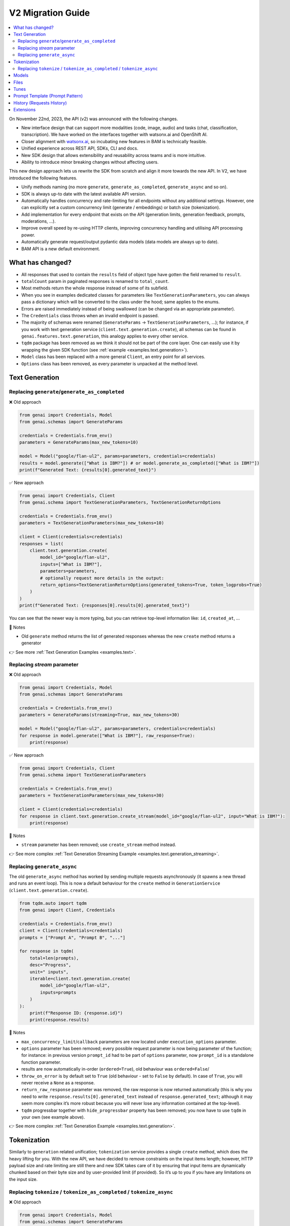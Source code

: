 V2 Migration Guide
==================

.. contents::
   :local:
   :class: this-will-duplicate-information-and-it-is-still-useful-here

On November 22nd, 2023, the API (v2) was announced with the following
changes.

-  New interface design that can support more modalities (code, image,
   audio) and tasks (chat, classification, transcription). We have
   worked on the interfaces together with watsonx.ai and OpenShift AI.
-  Closer alignment with `watsonx.ai <https://watsonx.ai>`_, so incubating new features in BAM
   is technically feasible.
-  Unified experience across REST API, SDKs, CLI and docs.
-  New SDK design that allows extensibility and reusability across teams
   and is more intuitive.
-  Ability to introduce minor breaking changes without affecting users.

This new design approach lets us rewrite the SDK from scratch and align
it more towards the new API. In V2, we have introduced the following
features.

-  Unify methods naming (no more ``generate``,
   ``generate_as_completed``, ``generate_async`` and so on).
-  SDK is always up-to date with the latest available API version.
-  Automatically handles concurrency and rate-limiting for all endpoints
   without any additional settings. However, one can explicitly set a
   custom concurrency limit (generate / embeddings) or batch size
   (tokenization).
-  Add implementation for every endpoint that exists on the API (generation limits, generation feedback, prompts, moderations, …).
-  Improve overall speed by re-using HTTP clients, improving concurrency
   handling and utilising API processing power.
-  Automatically generate request/output pydantic data models (data
   models are always up to date).
-  BAM API is a new default environment.

What has changed?
-----------------

- All responses that used to contain the ``results`` field of object type have gotten the field renamed to ``result``.
- ``totalCount`` param in paginated responses is renamed to ``total_count``.
- Most methods return the whole response instead of some of its subfield.
- When you see in examples dedicated classes for parameters like ``TextGenerationParameters``, you can always pass a dictionary which will be converted to the class under the hood; same applies to the enums.
- Errors are raised immediately instead of being swallowed (can be changed via an appropriate parameter).
- The ``Credentials`` class throws when an invalid endpoint is passed.
- The majority of schemas were renamed (``GenerateParams`` -> ``TextGenerationParameters``, …); for instance, if you work with text generation service (``client.text.generation.create``), all schemas can be found in ``genai.features.text.generation``, this analogy applies to every other service.
- ``tqdm`` package has been removed as we think it should not be part of the core layer. One can easily use it by wrapping the given SDK function (see :ref:`example <examples.text.generation>`).
- ``Model`` class has been replaced with a more general ``Client``, an entry point for all services.
- ``Options`` class has been removed, as every parameter is unpacked at the method level.


Text Generation
---------------


Replacing ``generate``/``generate_as_completed``
^^^^^^^^^^^^^^^^^^^^^^^^^^^^^^^^^^^^^^^^^^^^^^^^

❌ Old approach

.. code:: python

   from genai import Credentials, Model
   from genai.schemas import GenerateParams

   credentials = Credentials.from_env()
   parameters = GenerateParams(max_new_tokens=10)

   model = Model("google/flan-ul2", params=parameters, credentials=credentials)
   results = model.generate(["What is IBM?"]) # or model.generate_as_completed(["What is IBM?"])
   print(f"Generated Text: {results[0].generated_text}")

✅ New approach

.. code:: python

   from genai import Credentials, Client
   from genai.schema import TextGenerationParameters, TextGenerationReturnOptions

   credentials = Credentials.from_env()
   parameters = TextGenerationParameters(max_new_tokens=10)

   client = Client(credentials=credentials)
   responses = list(
       client.text.generation.create(
           model_id="google/flan-ul2",
           inputs=["What is IBM?"],
           parameters=parameters,
           # optionally request more details in the output:
           return_options=TextGenerationReturnOptions(generated_tokens=True, token_logprobs=True)
       )
   )
   print(f"Generated Text: {responses[0].results[0].generated_text}")

You can see that the newer way is more typing, but you can retrieve
top-level information like: ``id``, ``created_at``, …

📝 Notes

- Old ``generate`` method returns the list of generated responses whereas the new ``create`` method returns a generator

👉 See more :ref:`Text Generation Examples <examples.text>`.


Replacing `stream` parameter
^^^^^^^^^^^^^^^^^^^^^^^^^^^^

❌ Old approach

.. code:: python

   from genai import Credentials, Model
   from genai.schemas import GenerateParams

   credentials = Credentials.from_env()
   parameters = GenerateParams(streaming=True, max_new_tokens=30)

   model = Model("google/flan-ul2", params=parameters, credentials=credentials)
   for response in model.generate(["What is IBM?"], raw_response=True):
       print(response)

✅ New approach

.. code:: python

   from genai import Credentials, Client
   from genai.schema import TextGenerationParameters

   credentials = Credentials.from_env()
   parameters = TextGenerationParameters(max_new_tokens=30)

   client = Client(credentials=credentials)
   for response in client.text.generation.create_stream(model_id="google/flan-ul2", input="What is IBM?"):
       print(response)

📝 Notes

- ``stream`` parameter has been removed; use ``create_stream`` method instead.

👉 See more complex :ref:`Text Generation Streaming Example <examples.text.generation_streaming>`.


Replacing ``generate_async``
^^^^^^^^^^^^^^^^^^^^^^^^^^^^

The old ``generate_async`` method has worked by sending multiple requests asynchronously (it spawns a new thread and runs an event loop). This is now a default behaviour for the ``create`` method in ``GenerationService`` (``client.text.generation.create``).

.. code:: python

   from tqdm.auto import tqdm
   from genai import Client, Credentials

   credentials = Credentials.from_env()
   client = Client(credentials=credentials)
   prompts = ["Prompt A", "Prompt B", "..."]

   for response in tqdm(
       total=len(prompts),
       desc="Progress",
       unit=" inputs",
       iterable=client.text.generation.create(
           model_id="google/flan-ul2",
           inputs=prompts
       )
   ):
       print(f"Response ID: {response.id}")
       print(response.results)

📝 Notes

-  ``max_concurrency_limit``/``callback`` parameters are now located
   under ``execution_options`` parameter.

-  ``options`` parameter has been removed; every possible request
   parameter is now being parameter of the function; for instance: in
   previous version ``prompt_id`` had to be part of ``options``
   parameter, now ``prompt_id`` is a standalone function parameter.

-  results are now automatically in-order (``ordered=True``), old
   behaviour was ``ordered=False``/

-  ``throw_on_error`` is by default set to ``True`` (old behaviour -
   set to ``False`` by default). In case of ``True``, you will never
   receive a ``None`` as a response.

-  ``return_raw_response`` parameter was removed, the raw response is
   now returned automatically (this is why you need to write
   ``response.results[0].generated_text`` instead of
   ``response.generated_text``; although it may seem more complex it’s
   more robust because you will never lose any information contained at
   the top-level).

-  ``tqdm`` progressbar together with ``hide_progressbar`` property has
   been removed; you now have to use ``tqdm`` in your own (see example
   above).

👉 See more complex :ref:`Text Generation Example <examples.text.generation>`.

Tokenization
------------

Similarly to ``generation`` related unification; ``tokenization``
service provides a single ``create`` method, which does the heavy lifting
for you. With the new API, we have decided to remove constraints on the input
items length; however, HTTP payload size and rate limiting are still
there and new SDK takes care of it by ensuring that input items are
dynamically chunked based on their byte size and by user-provided limit
(if provided). So it’s up to you if you have any limitations on the input
size.


Replacing ``tokenize`` / ``tokenize_as_completed`` / ``tokenize_async``
^^^^^^^^^^^^^^^^^^^^^^^^^^^^^^^^^^^^^^^^^^^^^^^^^^^^^^^^^^^^^^^^^^^^^^^

❌ Old approach

.. code:: python

   from genai import Credentials, Model
   from genai.schemas import GenerateParams

   credentials = Credentials.from_env()
   model = Model("google/flan-ul2", params=GenerateParams(max_new_tokens=20), credentials=credentials)
   prompts = ["What is IBM?"] * 100

   for response in model.tokenize_async(prompts, return_tokens=True, ordered=True):
       print(response.results)

✅ New approach

.. code:: python

   from genai import Client, Credentials
   from genai.schema import TextTokenizationParameters, TextTokenizationReturnOptions
   from genai.text.tokenization import CreateExecutionOptions

   credentials = Credentials.from_env()
   client = Client(credentials=credentials)
   prompts = ["What is IBM?"] * 100

   for response in client.text.tokenization.create(
       model_id="google/flan-ul2",
       input=prompts,
       parameters=TextTokenizationParameters(
          return_options=TextTokenizationReturnOptions(
                tokens=True,  # return tokens
          )
       ),
       execution_options=CreateExecutionOptions(
          ordered=True,
          batch_size=5,  # (optional) every HTTP request will contain maximally requests,
          concurrency_limit=10,  # (optional) maximally 10 requests wil run at the same time
       ),
   ):
       print(response.results)

📝 Notes

-  ``results`` are now ordered by default
-  ``throw_on_error`` is by default set to ``True`` (old behaviour - set to ``False`` by default).In case of ``True``, you will never receive a ``None`` as a response.
-  ``return_tokens``/``callbacks`` parameter is now located under ``parameters``.
-  ``client.text.tokenization.create`` returns a ``generator`` instead of ``list``, to work with it as a list, just do ``responses = list(client.text.tokenization.create(...))``.
-  ``stop_reason`` enums are changing from ``SCREAMING_SNAKE_CASE`` to ``snake_case`` (e.g. ``MAX_TOKENS`` -> ``max_tokens``), you can use the prepared ``StopReason`` enum.

👉 See :ref:`Text Tokenization Example <examples.text.tokenization>`.

Models
------

❌ Old approach

.. code:: python

   from genai import Model, Credentials

   credentials = Credentials.from_env()
   all_models = Model.list(credentials=credentials)

   model = Model("google/flan-ul2", credentials=credentials)
   detail = model.info() # get info about current model
   is_available = model.available() # check if model exists

✅ New approach

.. code:: python

   from genai import Client, Credentials

   credentials = Credentials.from_env()
   client = Client(credentials=credentials)

   all_models = client.model.list(offset=0, limit=100) # parameters are optional
   detail = client.model.retrieve("google/flan-ul2")
   is_available = True # model exists otherwise previous line would throw an exception

📝 Notes

-  Client throws an exception when a model does not exist instead of returning ``None``.
-  Client always returns the whole response instead of the response results.
-  Pagination has been added.

👉 See :ref:`Model Example <examples.model.model>`.


Files
-----

❌ Old approach

.. code:: python

   from genai import Model, Credentials
   from genai.services import FileManager
   from genai.schemas import FileListParams

   credentials = Credentials.from_env()

   file_list = FileManager.list_files(credentials=credentials, params=FileListParams(offset=0, limit=5))
   file_metadata = FileManager.file_metadata(credentials=credentials, file_id="id")
   file_content = FileManager.read_file(credentials=credentials, file_id="id")
   uploaded_file = FileManager.upload_file(credentials=credentials, file_path="path_on_your_system", purpose="tune")
   FileManager.delete_file(credentials=credentials, file_id="id")

✅ New approach

.. code:: python

   from genai import Client, Credentials
   from genai.schema import FilePurpose

   credentials = Credentials.from_env()
   client = Client(credentials=credentials)

   file_list = client.file.list(offset=0, limit=5) # you can pass way more filters
   file_metadata = client.file.retrieve("id")
   file_content = client.file.read("id")
   uploaded_file = client.file.create(file_path="path_on_your_system", purpose=FilePurpose.TUNE) # or just purpose="tune"
   client.file.delete(credentials=credentials, file_id="id")


👉 See :ref:`Files Example <examples.file.file>`.


Tunes
-----

❌ Old approach

.. code:: python

   from genai import Model, Credentials
   from genai.services import TuneManager
   from genai.schemas.tunes_params import (
       CreateTuneHyperParams,
       CreateTuneParams,
       DownloadAssetsParams,
       TunesListParams,
   )

   credentials = Credentials.from_env()

   tune_list = TuneManager.list_tunes(credentials=credentials, params=TunesListParams(offset=0, limit=5))
   tune_methods = TuneManager.get_tune_methods(credentials=credentials)
   tune_detail = TuneManager.get_tune(credentials=credentials, tune_id="id")
   tune_content = TuneManager.download_tune_assets(credentials=credentials, params=DownloadAssetsParams(id="tune_id", content="encoder"))
   upload_tune = TuneManager.create_tune(credentials=credentials, params=CreateTuneParams(model_id="google/flan-ul2", task_id="generation", name="my tuned model", method_id="pt", parameters=CreateTuneHyperParams(...)))
   TuneManager.delete_tune(credentials=credentials, tune_id="id")

   # or via `Model` class

   model =  Model("google/flan-ul2", params=None, credentials=credentials)
   tuned_model = model.tune(
       name="my tuned model",
       method="pt",
       task="generation",
       hyperparameters=CreateTuneHyperParams(...)
   )
   tuned_model.download(...)
   tuned_model.info(...)
   tuned_model.delete(...)

✅ New approach

.. code:: python

   from genai import Client, Credentials
   from genai.schema import TuneStatus, TuningType, TuneAssetType

   credentials = Credentials.from_env()
   client = Client(credentials=credentials)

   tune_list = client.tune.list(offset=0, limit=5, status=TuneStatus.COMPLETED) # or just status="completed"
   tune_methods = client.tune.types()
   tune_detail = client.tune.retrieve("tune_id")
   tune_content = client.tune.read(id="tune_id", type=TuneAssetType.LOGS) # or type="logs"
   upload_tune = client.tune.create(name="my tuned model", model_id="google/flan-ul2", task_id="generation", tuning_type=TuningType.PROMPT_TUNING) # tuning_type="prompt_tuning"
   client.tune.delete("tune_id")

📝 Notes

- ``task`` is now ``task_id``
- ``method_id`` is now ``tuning_type``, the list of allowable values has changed (use ``TuningType`` enum or values from the documentation; accepted values are changing from ``pt`` and ``mpt`` to ``prompt_tuning`` and ``multitask_prompt_tuning``).
- ``init_method`` enums are changing from ``SCREAMING_SNAKE_CASE`` to ``snake_case`` (e.g. ``RANDOM`` -> ``random``)
- ``status`` enums are changing from ``SCREAMING_SNAKE_CASE`` to ``snake_case`` (e.g. ``COMPLETED`` -> ``completed``), you can use the prepared ``TuneStatus`` enum.

👉 See :ref:`Tune a Custom Model Example <examples.tune.tune>`.


Prompt Template (Prompt Pattern)
--------------------------------

The ``PromptPattern`` class has been removed as it was a local
duplication of the API’s Prompt Templates (Prompts). Prompt Templates
have been replaced by the more general ``Prompts``.

See the following example if you want to create a reusable prompt
(prompt with a template).

.. code:: python

   from genai import Client, Credentials

   client = Client(credentials=Credentials.from_env())

   # Create prompt
   prompt_response = client.prompt.create(
       model_id="google/flan-ul2",
       name="greet prompt",
       input="Hello {{name}}, enjoy your flight to {{destination}}!",
       data={"name": "Mr./Mrs.", "destination": "Unknown"}, # optional
   )
   prompt_id = prompt_response.result.id

   # Render prompt via text generation endpoint
   generate_response = client.text.generation.create(
       prompt_id=prompt_id,
       data={
           "name": "Alex",
           "destination": "London"
       }
   )

   # Response: Hello Alex, enjoy your flight to London!
   print(f"Response: {next(generate_response).results[0].generated_text}")


👉 See :ref:`Custom prompt with variables Example <examples.prompt.prompt>`.


History (Requests History)
--------------------------

❌ Old approach

.. code:: python

   from genai.credentials import Credentials
   from genai.metadata import Metadata
   from genai.schemas.history_params import HistoryParams


   metadata = Metadata(Credentials.from_env())
   params = HistoryParams(
       limit=8,
       offset=0,
       status="SUCCESS",
       origin="API",
   )

   history_response = metadata.get_history(params)

✅ New approach

.. code:: python

   from genai import Client, Credentials
   from genai.request import RequestStatus, RequestRetrieveOriginParameter

   client = Client(credentials=Credentials.from_env())

   history_response = client.request.list(
       limit=8,
       offset=0,
       status=RequestStatus.SUCCESS,  # or status="success"
       origin=RequestRetrieveOriginParameter.API,  # or origin="api"
   )

📝 Notes

- ``status``, ``origin`` and endpoint ``enums`` are changing from ``SCREAMING_SNAKE_CASE`` to ``snake_case`` (e.g. ``SUCCESS`` -> ``success``). Feel free to use prepared Python enums.
- By default, all origins are now returned (as opposed to generate only in v1).
- Response object now includes ``version`` field describing major and minor version of API used when the request was created.
- Requests made under v1 as well as v2 are returned (while v1/requests endpoint returns only v1 requests).

👉 See :ref:`Requests (History) Example <examples.request.request>`.

Extensions
----------

📝 Notes

- ``PandasExtension`` was removed, because the functionality was replaced by API's prompt templates.
- The ``params`` class attribute has been renamed to `parameters` (everywhere).
- The ``model`` class attribute has been renamed to `model_id` (everywhere).
- Third party extensions were updated to work with latest versions of the libraries.
- If you were using local models through a ``LocalLLMServer``, you may need to adjust them to the new parameter and return types.

👉 See :ref:`All Extensions Examples <examples.extensions>`.
